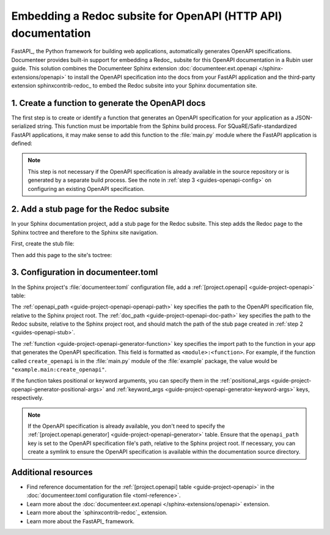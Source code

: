 ##############################################################
Embedding a Redoc subsite for OpenAPI (HTTP API) documentation
##############################################################

FastAPI_, the Python framework for building web applications, automatically generates OpenAPI specifications.
Documenteer provides built-in support for embedding a Redoc_ subsite for this OpenAPI documentation in a Rubin user guide.
This solution combines the Documenteer Sphinx extension :doc:`documenteer.ext.openapi </sphinx-extensions/openapi>` to install the OpenAPI specification into the docs from your FastAPI application and the third-party extension sphinxcontrib-redoc_ to embed the Redoc subsite into your Sphinx documentation site.

.. _guides-openapi-generator-function:

1. Create a function to generate the OpenAPI docs
=================================================

The first step is to create or identify a function that generates an OpenAPI specification for your application as a JSON-serialized string.
This function must be importable from the Sphinx build process.
For SQuaRE/Safir-standardized FastAPI applications, it may make sense to add this function to the :file:`main.py` module where the FastAPI application is defined:

.. code-block:: python
   :caption: src/main.py

   import json

   from fastapi import FastAPI
   from fastapi.openapi.utils import get_openapi


   app = FastAPI()


   def create_openapi() -> str:
       """Create the OpenAPI spec for static documentation."""
       spec = get_openapi(
           title=app.title,
           version=app.version,
           description=app.description,
           routes=app.routes,
       )
       return json.dumps(spec)

.. note::

   This step is not necessary if the OpenAPI specification is already available in the source repository or is generated by a separate build process.
   See the note in :ref:`step 3 <guides-openapi-config>` on configuring an existing OpenAPI specification.

.. _guides-openapi-stub:

2. Add a stub page for the Redoc subsite
========================================

In your Sphinx documentation project, add a stub page for the Redoc subsite.
This step adds the Redoc page to the Sphinx toctree and therefore to the Sphinx site navigation.

First, create the stub file:

.. code-block:: rst
   :caption: docs/api.rst

   ########
   REST API
   ########

   This is a stub page for the API.

Then add this page to the site's toctree:

.. code-block:: rst
   :caption: docs/index.rst

   .. toctree::

      api

.. _guides-openapi-config:

3. Configuration in documenteer.toml
====================================

In the Sphinx project's :file:`documenteer.toml` configuration file, add a :ref:`[project.openapi] <guide-project-openapi>` table:

.. code-block:: toml
   :caption: docs/documenteer.toml

   [project.openapi]
   openapi_path = "_static/openapi.json"
   doc_path = "api"

   [project.openapi.generator]
   function = "example.main:create_openapi"

The :ref:`openapi_path <guide-project-openapi-openapi-path>` key specifies the path to the OpenAPI specification file, relative to the Sphinx project root.
The :ref:`doc_path <guide-project-openapi-doc-path>` key specifies the path to the Redoc subsite, relative to the Sphinx project root, and should match the path of the stub page created in :ref:`step 2 <guides-openapi-stub>`.

The :ref:`function <guide-project-openapi-generator-function>` key specifies the import path to the function in your app that generates the OpenAPI specification.
This field is formatted as ``<module>:<function>``.
For example, if the function called ``create_openapi`` is in the :file:`main.py` module of the :file:`example` package, the value would be ``"example.main:create_openapi"``.

If the function takes positional or keyword arguments, you can specify them in the :ref:`positional_args <guide-project-openapi-generator-positional-args>` and :ref:`keyword_args <guide-project-openapi-generator-keyword-args>` keys, respectively.

.. code-block:: toml
   :caption: docs/documenteer.toml

   [project.openapi.generator]
   function = "example.main:create_openapi"
   positional_args = ["arg1", "arg2"]
   keyword_args = {kwarg1 = "value1", kwarg2 = "value2"}

.. note::

   If the OpenAPI specification is already available, you don't need to specify the :ref:`[project.openapi.generator] <guide-project-openapi-generator>` table.
   Ensure that the ``openapi_path`` key is set to the OpenAPI specification file's path, relative to the Sphinx project root.
   If necessary, you can create a symlink to ensure the OpenAPI specification is available within the documentation source directory.

Additional resources
====================

- Find reference documentation for the :ref:`[project.openapi] table <guide-project-openapi>` in the :doc:`documenteer.toml configuration file <toml-reference>`.
- Learn more about the :doc:`documenteer.ext.openapi </sphinx-extensions/openapi>` extension.
- Learn more about the `sphinxcontrib-redoc`_ extension.
- Learn more about the FastAPI_ framework.

